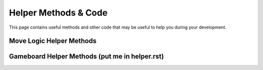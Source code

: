 =====================
Helper Methods & Code
=====================

This page contains useful methods and other code that may be useful to help you during your development.

Move Logic Helper Methods
=========================



Gameboard Helper Methods (put me in helper.rst)
===============================================
